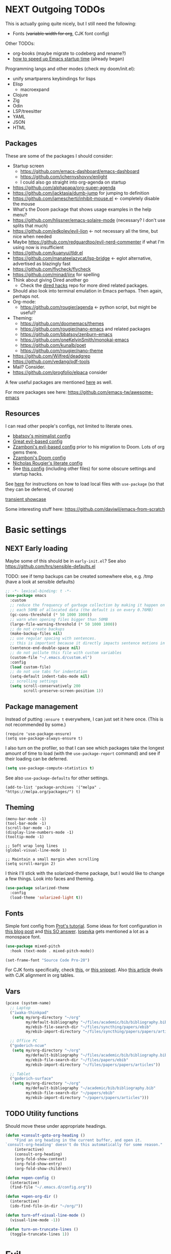 * NEXT Outgoing TODOs

This is actually going quite nicely, but I still need the following:
- Fonts (+variable width for org+, CJK font config)

Other TODOs:
- org-books (maybe migrate to codeberg and rename?)
- [[https://blog.d46.us/advanced-emacs-startup/][how to speed up Emacs startup time]] (already began)

Programming langs and other modes (check my doom/init.el):
- unify smartparens keybindings for lisps
- Elisp
  - macroexpand
- Clojure
- Zig
- Odin
- LSP/treesitter
- YAML
- JSON
- HTML

** Packages
These are some of the packages I should consider:
- Startup screen
  - https://github.com/emacs-dashboard/emacs-dashboard
  - https://github.com/ichernyshovvv/enlight
  - I could also go straight into org-agenda on startup
- https://github.com/alphapapa/org-super-agenda
- https://github.com/jacktasia/dumb-jump for jumping to definition
- https://github.com/jamescherti/inhibit-mouse.el <- completely disable the mouse
- What's the Doom package that shows usage examples in the help menu?
- https://github.com/hlissner/emacs-solaire-mode (necessary? I don't use splits that much)
- https://github.com/edkolev/evil-lion <- not necessary all the time, but nice when needed
- Maybe https://github.com/redguardtoo/evil-nerd-commenter if what I'm using now is insufficient
- https://github.com/kuanyui/tldr.el
- https://github.com/manateelazycat/lsp-bridge <- eglot alternative, advertised as blazingly fast
- https://github.com/flycheck/flycheck
- https://github.com/minad/jinx for spelling
- Think about giving Dired another go
  - Check the [[https://github.com/Fuco1/dired-hacks][dired hacks]] repo for more dired related packages.
- Should also look into terminal emulation in Emacs perhaps. Then again, perhaps not.
- Org-mode:
  - https://github.com/rougier/agenda <- python script, but might be useful?
- Theming:
  - https://github.com/doomemacs/themes
  - https://github.com/rougier/nano-emacs and related packages
  - https://github.com/bbatsov/zenburn-emacs
  - https://github.com/oneKelvinSmith/monokai-emacs
  - https://github.com/kunalb/poet
  - https://github.com/rougier/nano-theme
- https://github.com/Wilfred/deadgrep
- https://github.com/vedang/pdf-tools
- Mail? Consider.
- https://github.com/progfolio/elpaca consider

A few useful packages are mentioned [[https://blog.d46.us/advanced-emacs-startup/][here]] as well.

For more packages see here:
https://github.com/emacs-tw/awesome-emacs

** Resources

I can read other people's configs, not limited to literate ones.
- [[https://github.com/bbatsov/emacs.d/blob/master/init.el][bbatsov's minimalist config]]
- [[https://github.com/hrs/dotfiles/blob/main/emacs/.config/emacs/configuration.org][Great evil-based config]]
- [[https://github.com/zzamboni/dot-emacs/blob/master/init.org][Zzamboni's evil-based config]] prior to his migration to Doom. Lots of org gems there.
- [[https://zzamboni.org/post/my-doom-emacs-configuration-with-commentary/][Zzamboni's Doom config]]
- [[https://github.com/rougier/dotemacs/blob/master/dotemacs.org][Nicholas Rougier's literate config]]
- See [[https://github.com/jschaf/dotfiles/blob/master/emacs/core/abn-core-emacs-settings.el][this config]] (including other files) for some obscure settings and startup hacks.

See [[https://www.reddit.com/r/emacs/comments/9zad13/managing_personal_packages_with_usepackage/][here]] for instructions on how to load local files with =use-package=
(so that they can be deferred, of course)

[[https://github.com/positron-solutions/transient-showcase][transient showcase]]

Some interesting stuff here:
https://github.com/daviwil/emacs-from-scratch

* Basic settings
** NEXT Early loading
Maybe some of this should be in =early-init.el=?
See also https://github.com/hrs/sensible-defaults.el

TODO: see if temp backups can be created somewhere else, e.g. /tmp
(have a look at sensible defaults)

#+begin_src emacs-lisp
;; -*- lexical-binding: t -*-
(use-package emacs
  :custom
  ;; reduce the frequency of garbage collection by making it happen on
  ;; each 50MB of allocated data (the default is on every 0.76MB)
  (gc-cons-threshold (* 50 1000 1000))
  ;; warn when opening files bigger than 50MB
  (large-file-warning-threshold (* 50 1000 1000))
  ;; do not create backups
  (make-backup-files nil)
  ;; use regular spacing with sentences.
  ;; this is important because it directly impacts sentence motions in evil.
  (sentence-end-double-space nil)
  ;; do not pollute this file with custom variables
  (custom-file "~/.emacs.d/custom.el")
  :config
  (load custom-file)
  ;; do not use tabs for indentation
  (setq-default indent-tabs-mode nil)
  ;; scrolling settings
  (setq scroll-conservatively 200
        scroll-preserve-screen-position 1))
#+end_src

** Package management
Instead of putting =:ensure t= everywhere, I can just set it here once.
(This is not recommended by some.)

#+begin_src elisp
(require 'use-package-ensure)
(setq use-package-always-ensure t)
#+end_src

I also turn on the profiler, so that I can see which packages
take the longest amount of time to load
(with the =use-package-report= command)
and see if their loading can be deferred.

#+begin_src emacs-lisp
(setq use-package-compute-statistics t)
#+end_src

See also =use-package-defaults= for other settings.

#+begin_src elisp
(add-to-list 'package-archives '("melpa" . "https://melpa.org/packages/") t)
#+end_src

** Theming

#+begin_src elisp
(menu-bar-mode -1)
(tool-bar-mode -1)
(scroll-bar-mode -1)
(display-line-numbers-mode -1)
(tooltip-mode -1)

;; Soft wrap long lines
(global-visual-line-mode 1)

;; Maintain a small margin when scrolling
(setq scroll-margin 2)
#+end_src

I think I'll stick with the solarized-theme package,
but I would like to change a few things.
Look into faces and theming.

#+begin_src emacs-lisp
(use-package solarized-theme
  :config
  (load-theme 'solarized-light t))
#+end_src

** Fonts
Simple font config from [[https://protesilaos.com/codelog/2024-11-28-basic-emacs-configuration/#h:c7528f3d-9fc8-49e5-9468-6868fb5c07b5][Prot's tutorial]].
Some ideas for font configuration in [[https://zzamboni.org/post/beautifying-org-mode-in-emacs/][this blog post]] and [[https://stackoverflow.com/questions/28428382/how-to-manage-fonts-in-emacs][this SO answer]].
[[https://github.com/be5invis/Iosevka][Iosevka]] gets mentioned a lot as a monospace font.
#+begin_src emacs-lisp
(use-package mixed-pitch
  :hook (text-mode . mixed-pitch-mode))

(set-frame-font "Source Code Pro-20")
#+end_src
For CJK fonts specifically, check [[https://www.shimmy1996.com/en/posts/2018-06-24-fun-with-fonts-in-emacs/][this]], or [[https://www.reddit.com/r/emacs/comments/8tz1r0/how_to_set_font_according_to_languages_that_i/e1bjce6/][this snippet]].
Also [[https://coldnew.github.io/d5011be2/][this article]] deals with CJK alignment in org tables.

** Vars

#+begin_src emacs-lisp
(pcase (system-name)
  ;; Laptop
  ("iwaka-thinkpad"
   (setq my/org-directory "~/org"
         my/default-bibliography "~/files/academic/bib/bibliography.bib"
         my/ebib-file-search-dir "~/files/syncthing/papers/ebib"
         my/ebib-import-directory "~/files/syncthing/papers/papers/articles "))

  ;; Office PC
  ("goderich-ncue"
   (setq my/org-directory "~/org"
         my/default-bibliography "~/files/academic/bib/bibliography.bib"
         my/ebib-file-search-dir "~/files/papers/ebib"
         my/ebib-import-directory "~/files/papers/papers/articles"))

  ;; Tablet
  ("goderich-surface"
   (setq my/org-directory "~/org"
         my/default-bibliography "~/academic/bib/bibliography.bib"
         my/ebib-file-search-dir "~/papers/ebib"
         my/ebib-import-directory "~/papers/papers/articles")))
#+end_src

** TODO Utility functions
Should move these under appropriate headings.

#+begin_src emacs-lisp
(defun +consult-goto-org-heading ()
    "Find an org heading in the current buffer, and open it.
`consult-org-heading' doesn't do this automatically for some reason."
    (interactive)
    (consult-org-heading)
    (org-fold-show-context)
    (org-fold-show-entry)
    (org-fold-show-children))

(defun +open-config ()
  (interactive)
  (find-file "~/.emacs.d/config.org"))

(defun +open-org-dir ()
  (interactive)
  (ido-find-file-in-dir "~/org/"))

(defun turn-off-visual-line-mode ()
  (visual-line-mode -1))

(defun turn-on-truncate-lines ()
  (toggle-truncate-lines 1))
#+end_src

* Evil

Check out this great macro for evil keybindings with use-package:
https://www.mattduck.com/2023-08-28-extending-use-package-bind

#+begin_src elisp :noweb yes
(use-package evil
  :init
  ;; for use with evil-collection
  (setq evil-want-keybinding nil)
  (evil-mode 1)
  ;; Sane undo
  (evil-set-undo-system 'undo-fu)

  :bind <<evil-escape>>
  :custom
  (evil-esc-delay 0)
  ;; Substitute with :s globally by default
  (evil-ex-substitute-global t)
  ;; Make evil commands operate on logical, not visual lines
  (evil-respect-visual-line-mode nil)
  ;; Have Y behave like D and C
  (evil-want-Y-yank-to-eol t)
  ;; * and # search for the whole symbol
  (evil-symbol-word-search t)

  :config
  <<evil-cursor>>
  <<evil-keybindings>>
  <<evil-transients>>

  ;; Elisp mode
  (evil-define-key 'normal emacs-lisp-mode-map
    (kbd "<localleader>ee") #'eval-last-sexp))
#+end_src

Maybe use https://github.com/emacs-evil/evil-collection ?
Modules can be loaded incrementally.

For org-mode specifically, https://github.com/Somelauw/evil-org-mode
has some great ideas, which I could take wholesale as a package,
or steal selectively. See the "[[https://github.com/Somelauw/evil-org-mode/blob/master/doc/example_config.el][elaborate setup]]" example.

#+begin_src emacs-lisp :tangle no :noweb-ref evil-cursor
(setq evil-emacs-state-cursor  '("red" box))
(setq evil-normal-state-cursor '("gray" box))
(setq evil-visual-state-cursor '("gray" box))
(setq evil-insert-state-cursor '("gray" bar))
(setq evil-motion-state-cursor '("gray" box))
(blink-cursor-mode -1)
#+end_src

#+begin_src emacs-lisp
(use-package evil-surround
  :ensure t
  :config (global-evil-surround-mode 1))
#+end_src

** Global keybindings
:PROPERTIES:
:ID:       483821dc-9279-4372-93b3-a7f4fa65202e
:END:

*** Escape everything

Make ESC quit everything.
I tried setting this up in the minibuffer to no avail,
and with other keybinding methods and functions,
but it turned out that a simple line with a =use-package= keyword
was all that was needed.
See also [[https://github.com/doomemacs/doomemacs/blob/9c8cfaadde1ccc96a780d713d2a096f0440b9483/lisp/doom-keybinds.el#L81][Doom's ESC function]].

#+begin_src emacs-lisp :tangle no :noweb-ref evil-escape
("<escape>" . keyboard-escape-quit)
#+end_src

Not only that, but when I'm in insert mode and a [[id:2ca8bb84-790f-4e68-8d3d-4893ef154e43][completion]] overlay is active,
or if I'm currently in the middle of inserting a [[id:0118536f-8f2f-4e6d-ab30-66bd3101401d][snippet]],
I want ESC to quit completion or templating *while keeping me in insert mode*.
There does not appear to be a simple way of doing with with settings or hooks,
and evil is greedily capturing keypresses,
so remapping ESC in =corfu-mode= and =tempel-mode= did not work.
During times like these, my solution is a simple wrapper function
that I then bind ESC to globally in insert mode.

#+begin_src emacs-lisp :tangle no :noweb-ref evil-keybindings
(defun +evil-normal-state-maybe ()
  (interactive)
  (cond
   ((and corfu-mode completion-in-region-mode) (corfu-quit))
   (tempel--active (tempel-done))
   (t (evil-normal-state))))

(evil-define-key 'insert 'global (kbd "<escape>") #'+evil-normal-state-maybe)
#+end_src

*** Leader keys

I first encountered the idea of using SPC as the global leader in Spacemacs, and I think it's great.
I use the comma for localleader binds, because in Dvorak it's very conveniently positioned,
and not a great loss in normal mode.
(The lack of =,= in normal mode is remedied by [[id:8c7a6f08-49e4-47c8-acbb-45de731cdb1f][evil-snipe]].)

#+begin_src emacs-lisp :tangle no :noweb-ref evil-keybindings
(evil-set-leader 'normal (kbd "SPC"))
(evil-set-leader 'normal (kbd ",") 'localleader)
#+end_src

*** M-x (execute-extended-command)

I run commands by name quite a lot, and so to me it makes sense
to bind the command menu to an easily reachable key,
preferably with no modifiers.
Doom has it on =SPC := if I recall correctly.
I think vim's =;= command is not worth an unmodified key,
especially since it is made redundant with [[https://github.com/hlissner/evil-snipe][evil-snipe]].

#+begin_src emacs-lisp :tangle no :noweb-ref evil-keybindings
(evil-define-key '(normal visual motion) 'global ";" #'execute-extended-command)
#+end_src

*** Line movements (j and k)

I write a lot of prose, and so encounter wrapped lines quite often.
For me, =j= and =k= moving by visual line just makes sense.
=gj= and =gk= bindings are there mostly for macros,
as I don't use them interactively.

#+begin_src emacs-lisp :tangle no :noweb-ref evil-keybindings
(evil-define-key '(normal visual) 'global
  "k"  #'evil-previous-visual-line
  "j"  #'evil-next-visual-line
  "gj" #'evil-next-line
  "gk" #'evil-previous-line)
#+end_src

*** Move to beginning of line (H and ^)

Swapping =H= and =^= is an old vimmer trick.
Since moving to the beginning of the line is arguably a more common action,
it makes sense to place it on the more reachable =H=.
I also augment it with a crux function that jumps to the first non-whitespace char,
and to the first column if pressed again.

#+begin_src emacs-lisp :tangle no :noweb-ref evil-keybindings
(evil-define-key '(normal visual) 'global
  "H"  #'crux-move-beginning-of-line
  "^"  #'evil-window-top)
#+end_src

*** Search at point (* and #)

I use the [[https://github.com/bling/evil-visualstar][evil-visualstar]] package to augment =*= and =#= in visual mode.

#+begin_src emacs-lisp :tangle no :noweb-ref evil-keybindings
(evil-define-key 'visual 'global
  "*" #'evil-visualstar/begin-search-forward
  "#" #'evil-visualstar/begin-search-backward)
#+end_src

*** Incrementing numbers

Incrementing numbers with the [[https://github.com/cofi/evil-numbers][evil-numbers]] package.

#+begin_src emacs-lisp :tangle no :noweb-ref evil-keybindings
(evil-define-key '(normal visual) 'global
  "g="  #'evil-numbers/inc-at-pt
  "g-"  #'evil-numbers/dec-at-pt
  "g+"  #'evil-numbers/inc-at-pt-incremental)
#+end_src

*** Other keybindings

Spacemacs also introduced me to mnemonic keybindings.

#+begin_src emacs-lisp :tangle no :noweb-ref evil-keybindings
(evil-define-key 'normal 'global
  (kbd "<leader>/") #'consult-line
  ;; Files
  (kbd "<leader>.") #'find-file
  (kbd "<leader>f") #'+file-transient
  ;; Buffers
  (kbd "<leader>,") #'consult-buffer
  (kbd "<leader>bq") #'kill-this-buffer
  ;; Windows
  (kbd "<leader>w") #'+window-transient
  ;; Help
  (kbd "<leader>h") #'+helpful-transient
  ;; org
  (kbd "<leader>a") #'org-agenda-list
  ;; links
  (kbd "<leader>u") #'link-hint-open-link
  ;; todo items
  (kbd "]t") #'hl-todo-next
  (kbd "[t") #'hl-todo-previous
  ;; there is also the hl-todo-occur command
  ;; Line comments
  (kbd "gc") #'comment-line
  ;; ebib
  (kbd "<leader>e") #'ebib)
#+end_src

*** Home row mod workaround

I hit =C-a= on my keyboard when typing "ea"
(because of Dvorak + [[https://precondition.github.io/home-row-mods][home row modifiers]]).
In evil insert mode, it pastes the last insertion my default.
In regular Emacs keybindings, it goes to the beginning of the line.
Neither is worth keeping if it leads to borking up my typing.
The two need to be disabled separately.
#+begin_src emacs-lisp :tangle no :noweb-ref evil-keybindings
(evil-define-key 'insert 'global (kbd "C-a") nil)
(keymap-global-unset "C-a")
#+end_src

** Packages
*** Evil collection

I'm on the fence about pulling all of [[https://github.com/emacs-evil/evil-collection][evil-collection]] for just a few modes,
so I'm trying it out for now. Can always copy/rewrite myself later.
Consider also modes: [[https://github.com/emacs-evil/evil-collection/blob/master/modes/macrostep/evil-collection-macrostep.el][macrostep]], [[https://github.com/emacs-evil/evil-collection/tree/master/modes/smerge-mode][smerge]], calendar (?), calc
Note that evil-collection does not include bindings for org-agenda

#+begin_src emacs-lisp
(use-package evil-collection
  :after evil
  :config
  (evil-collection-init '(ebib magit info)))
#+end_src

*** TODO Undo
See also Hints and undo-fu-session [[https://codeberg.org/ideasman42/emacs-undo-fu][here]].

#+begin_src emacs-lisp
(use-package undo-fu)
#+end_src

*** Evil-snipe
:PROPERTIES:
:ID:       8c7a6f08-49e4-47c8-acbb-45de731cdb1f
:END:

Sniping is an incredibly efficient way to move around nearby text.

#+begin_src emacs-lisp :noweb yes
(use-package evil-snipe
  :after evil
  :init
  (evil-snipe-mode 1)
  (evil-snipe-override-mode 1)
  :config
  <<evil-snipe-settings>>)
#+end_src

I like to have evil-snipe capture f/F/t/T for its own use,
so I turn on =evil-snipe-override-mode=.
This way, I can use these keys to jump to the next occurrence
of the searched character.
However, I do *not* want evil-snipe to steal my =,= and =;= keys,
even in a transient mode after a snipe.
They are my =localleader= and execute command keys, respectively,
and I want them to be available at all times.

#+begin_src emacs-lisp :tangle no :noweb-ref evil-snipe-settings
(keymap-set evil-snipe-parent-transient-map "," nil)
(keymap-set evil-snipe-parent-transient-map ";" nil)
#+end_src

By default, snipe searches only on the current line.
I think it's a waste of potential,
since it can replace some =/= searches on adjacent lines as well.
I make the repeat scope broader, in case I want to search backwards as well.

#+begin_src emacs-lisp :tangle no :noweb-ref evil-snipe-settings
(setq evil-snipe-scope 'visible)
(setq evil-snipe-repeat-scope 'whole-visible)
#+end_src

There are also some places where evil-snipe doesn't make sense,
but its high priority means it would capture keys even if I map them elsewhere.
In these modes, I turn it off.

#+begin_src emacs-lisp :tangle no :noweb-ref evil-snipe-settings
(dolist (it '(ebib-index-mode ebib-entry-mode))
  (push it evil-snipe-disabled-modes))
#+end_src

*** Evil-visualstar

This tiny package allows =*= and =#= to be usable in visual mode.
Instead of evil's default behaviour, which is to search for the word at point,
whatever that may be, these commands search for the selection.
The package also takes care of search history.
I do not use the package's own setup,
and instead rely on use-package's autoload functionality.
The keybindings are get in [[id:483821dc-9279-4372-93b3-a7f4fa65202e][the global keybinds section]].

#+begin_src emacs-lisp
(use-package evil-visualstar
  :commands (evil-visualstar/begin-search-forward
             evil-visualstar/begin-search-forward))
#+end_src

*** Evil-numbers

Another small package, this time to manipulate numbers.
I occasionally find myself needing to add/subtract a sum
from numbers on a bunch of lines, so this is handy for those situations.

#+begin_src emacs-lisp
(use-package evil-numbers
  :commands (evil-numbers/inc-at-pt
             evil-numbers/dec-at-pt
             evil-numbers/inc-at-pt-incremental
             evil-numbers/dec-at-pt-incremental))
#+end_src

** Minibuffer keybindings

Keybindings in the minibuffer have to be set differently.
I am not using evil in the minibuffer, and the bindings
have to be set up using a hook each time.

I went through this trouble to replicate Doom's behaviour
when pressing backspace in the minibuffer.
It works as normal when typing the name of a file,
but if you keep deleting, the parent directories will be deleted
with a single press of backspace.
This is pretty convenient when jumping upwards many levels.

Right now my implementation is still relatively naive,
and I'm still in the process of refining it.

#+begin_src emacs-lisp
(defun +delete-char-or-directory ()
  (interactive)
  (cond
   ((string= (minibuffer-contents) "/")
    (delete-backward-char 1))
   ((string= (minibuffer-contents) "~/")
    (delete-minibuffer-contents)
    (insert (expand-file-name "~/")))
   ((eq (char-before) ?/)
    (let ((pt (point))
          (slash-pos (search-backward "/" nil t 2)))
      (if slash-pos
          (progn
            (delete-region (1+ slash-pos) pt)
            (move-end-of-line nil))
        (delete-backward-char 1))))
   (t (delete-backward-char 1))))

(defun +minibuffer-setup ()
  (keymap-set minibuffer-local-map "<backspace>" #'+delete-char-or-directory)
  (keymap-set minibuffer-local-map "C-w" #'backward-kill-word)
  (keymap-set minibuffer-local-map "C-<return>" #'vertico-exit-input))

(add-hook 'minibuffer-setup-hook #'+minibuffer-setup)
#+end_src

** Transient commands
*** Window resizing transient

#+begin_src emacs-lisp :tangle no :noweb-ref evil-transients
(transient-define-prefix +window-transient ()
  ["Resizing windows"
   ["Transient"
    ("b" "bigger" enlarge-window :transient t)
    ("s" "smaller" shrink-window :transient t)
    ("=" "balance" balance-windows :transient t)]
   ["Non-transient"
    ("d" "delete" delete-window)
    ("w" "other" other-window)
    ("m" "maximize" delete-other-windows)]
   [("q" "quit" transient-quit-all)
    ("<escape>" "quit" transient-quit-all)]])
#+end_src

*** File transient

#+begin_src emacs-lisp :tangle no :noweb-ref evil-transients
(transient-define-prefix +file-transient ()
  ["File commands"
   ["With this file..."
    ("s" "save" save-buffer)
    ("D" "delete" crux-delete-file-and-buffer)
    ("u" "sudo edit" crux-sudo-edit)]
   ["Open..."
    ("r" "recent file" recentf)
    ("o" "org directory" +open-org-dir)
    ("c" "config.org" +open-config)]
   [("q" "quit" transient-quit-all)
    ("<escape>" "quit" transient-quit-all)]])
#+end_src

* Narrowing and completion
** Narrowing

TODO: There is a lot of functionality here, I should explore it.
https://github.com/minad/consult
#+begin_src emacs-lisp
(use-package consult)

(use-package vertico
  ;; :custom
  ;; (vertico-scroll-margin 0) ;; Different scroll margin
  ;; (vertico-count 20) ;; Show more candidates
  ;; (vertico-resize t) ;; Grow and shrink the Vertico minibuffer
  ;; (vertico-cycle t) ;; Enable cycling for `vertico-next/previous'
  :init (vertico-mode))

;; Persist history over Emacs restarts.
(use-package savehist
  :init (savehist-mode))

(use-package orderless
  :custom
  (completion-styles '(orderless basic))
  (completion-category-defaults nil)
  (completion-category-overrides '((file (styles partial-completion)))))

;; Documentation in M-x and minibuffers
(use-package marginalia
  ;; Bind `marginalia-cycle' locally in the minibuffer.  To make the binding
  ;; available in the *Completions* buffer, add it to the
  ;; `completion-list-mode-map'.
  ;; :bind (:map minibuffer-local-map
  ;;        ("M-A" . marginalia-cycle))

  :init (marginalia-mode))

;; Do not delay which-key (delay has to be above zero)
(use-package which-key
  :init (which-key-mode)
  :config
  (setq which-key-idle-delay 1)
  (setq which-key-idle-secondary-delay 0.05))
#+end_src

There is also https://github.com/oantolin/embark/,
but I haven't learned how to use it properly.

** Completion
:PROPERTIES:
:ID:       2ca8bb84-790f-4e68-8d3d-4893ef154e43
:END:

Using [[https://github.com/minad/corfu][Corfu]].

I do NOT normally want completion on in org, because that's distracting.
I do want completion when programming, and I want it to open up automatically.

Trying out SPC as separator:
pressing space does not exit completion, but instead begins a second chunk.
This makes corfu work a lot like consult et al,
where a search string can be entered using space-separated pieces.

#+begin_src emacs-lisp
(use-package corfu
  :hook ((prog-mode . corfu-mode))
  :custom
  (corfu-auto t)
  (corfu-quit-no-match t)
  :bind (:map corfu-map
              ("TAB" . corfu-expand)
              ("SPC" . corfu-insert-separator)))
#+end_src

* Org-mode

- Sacha Chua also has an [[https://sachachua.com/blog/2024/01/using-consult-and-org-ql-to-search-my-org-mode-agenda-files-and-sort-the-results-to-prioritize-heading-matches/][interesting use]] of org-ql.

Note that since I am using a literate config
and loading it with org-babel from my =init.el=,
I cannot defer loading org-mode at startup.
It's not a huge penalty though,
and I feel the convenience outweighs it.

#+begin_src emacs-lisp :noweb yes
(use-package org
  :init <<org-init>>
  :hook <<org-hooks>>
  :config
  <<org-settings>>
  <<org-src-settings>>
  <<org-functions>>
  <<org-keybindings>>
  <<org-agenda>>
  <<org-navigation-transient>>
  <<org-modules>>)
#+end_src

** Org settings

Enable indentation in org-mode.
#+begin_src emacs-lisp :tangle no :noweb-ref org-init
(setq org-startup-indented t)
#+end_src

#+begin_src emacs-lisp :tangle no :noweb-ref org-settings
(setq org-tags-column 0)
#+end_src

One of the many things I liked about Doom was the TODO settings.
Fast TODO selection was on by default, which I think is a great idea
if you are using more keywords than just TODO and DONE.
#+begin_src emacs-lisp :tangle no :noweb-ref org-settings
(setq org-use-fast-todo-selection t)
#+end_src

#+begin_src emacs-lisp :tangle no :noweb-ref org-settings
;; (setq org-tag-faces (:foreground "blue" :weight normal))
#+end_src

#+begin_src emacs-lisp :tangle no :noweb-ref org-settings
;; Set org file associations
(setq org-file-apps
      `((auto-mode . emacs)
        (,(rx ".pdf::" (group (one-or-more digit)) string-end) . "zathura %s -P %1")
        (,(rx ".pdf" string-end) . "zathura %s")
        (directory . emacs)))

;; browser needs to be set with a separate function
(setq browse-url-browser-function 'browse-url-generic
      browse-url-generic-program "qutebrowser")

;; Don't use blank lines between text and the following heading
(setq org-blank-before-new-entry
      '((heading . nil) (plain-list-item . nil)))

;; Don't show empty lines between collapsed headings
(setq org-cycle-separator-lines 0)

;; Show tooltips.
;; I am using this for displaying org link paths.
;; This may not be the best use of the fns though,
;; and I have an alternative implementation.
(setq help-at-pt-display-when-idle t
      help-at-pt-timer-delay 0.1)
(help-at-pt-set-timer)

;; Org todo keywords and colours
(setq org-todo-keywords
      '((sequence "TODO(t)" "|" "DONE(d)")
        (sequence "NEXT(n)" "WAITING(w)" "LATER(l)" "LOOP(p)" "|" "CANCELLED(c)")))

;; Use LOOP keyword for repeating tasks
;; (after marking them as done)
(setq org-todo-repeat-to-state "LOOP")

;; Archive everything from org files in one directory
;; into a single hidden file.
(setq org-archive-location ".archive.org::")

;; My custom faces for todo items. I'm reusing most from Doom.
(with-no-warnings
  (custom-declare-face '+org-todo-important '((t (:inherit (bold default)))) ""))

;; In the datetime prompt, if entering a time that has already
;; passed today, interpret it as a time for tomorrow.
(setq org-read-date-prefer-future 'time)
#+end_src

#+begin_src emacs-lisp :tangle no :noweb-ref org-src-settings
(setq org-edit-src-content-indentation 0)
(setq org-confirm-babel-evaluate nil)
#+end_src


** Org keybindings

Note that some keybindings are set in their respective modes.
They still appear together in the final tangled file.

#+begin_src emacs-lisp :tangle no :noweb-ref org-keybindings
(evil-define-key '(normal visual) org-mode-map
  (kbd "<tab>") #'org-cycle
  (kbd "<return>") #'+org-return
  (kbd "<localleader>,") #'org-ctrl-c-ctrl-c
  (kbd "<localleader>s") #'org-edit-src-code
  (kbd "<localleader>t") #'org-todo
  (kbd "<localleader>dd") #'org-deadline
  (kbd "<localleader>ds") #'org-schedule
  (kbd "<localleader>dt") #'org-time-stamp
  (kbd "<localleader>S") #'org-sparse-tree
  (kbd "<localleader>q") #'org-set-tags-command
  (kbd "<localleader>Q") #'+org-remove-tags
  (kbd "<localleader>.") #'+consult-goto-org-heading
  (kbd "gh") #'+org-up-heading)
#+end_src

#+begin_src emacs-lisp :tangle no :noweb-ref org-keybindings
(evil-define-key '(normal insert) org-mode-map
  (kbd "C-l") #'+org-link-dwim
  (kbd "C-c") #'ebib-insert-citation)
#+end_src

#+begin_src emacs-lisp :tangle no :noweb-ref org-keybindings
(evil-define-key 'normal org-mode-map
  (kbd "<localleader>l") #'+link-transient)
#+end_src

Some keybindings, namely ones using a modifier key,
should be accessible in both normal and insert modes.
#+begin_src emacs-lisp :tangle no :noweb-ref org-keybindings
(evil-define-key '(normal insert) org-mode-map
  (kbd "M-h") #'org-metaleft
  (kbd "M-j") #'org-metadown
  (kbd "M-k") #'org-metaup
  (kbd "M-l") #'org-metaright
  (kbd "M-H") #'org-shiftmetaleft
  (kbd "M-J") #'org-shiftmetadown
  (kbd "M-K") #'org-shiftmetaup
  (kbd "M-L") #'org-shiftmetaright
  (kbd "C-<return>") #'+org-insert-item)
#+end_src

From evil-org, use evil bindings in source and table editing modes:
#+begin_src emacs-lisp :tangle no :noweb-ref org-keybindings
(with-eval-after-load 'org-src
  (define-key org-src-mode-map [remap evil-save-and-close]          'org-edit-src-exit)
  (define-key org-src-mode-map [remap evil-save-modified-and-close] 'org-edit-src-exit)
  (define-key org-src-mode-map [remap evil-quit]                    'org-edit-src-abort))
#+end_src

Binding to =org-cycle= (usually TAB)
or =org-ctrl-c-ctrl-c= (mine is =,,= instead)
does not follow the usual procedure.
Because these keys are context-dependent to begin with,
it's generally not a good idea to rebind them completely,
since you might screw up additional contexts
you didn't even realize were there before rebinding.
Instead, additional functionality is added via hooks
which are run before the main body of the function.
If any of the functions returns a non-nil value,
the main body is run instead.
It's the next best thing to a =cond= in the function itself.

Trying to bind tempel's expansion to TAB was a tad involved.
The expansion function returns a non-nil value even when it fails,
and the =tempel-expand= function by itself does not expand
when run programmatically.
I ended up writing a small wrapper function that returns nil
if an expansion fails, so that the hook can successfully fall through.
(See [[Org functions][Org functions]].)
Here I just add the function to the hook run before =org-cycle=.

#+begin_src emacs-lisp :tangle no :noweb-ref org-hooks
(org-cycle-tab-first . +tempel-expand-interactively)
#+end_src

** Org agenda

#+begin_src emacs-lisp :tangle no :noweb-ref org-agenda
(setq org-agenda-files (list org-directory))

(setq org-agenda-window-setup 'only-window)

;; Display one week, always starting from Monday.
(setq org-agenda-span 'week
      org-agenda-start-on-weekday 1
      org-agenda-start-day ".")

;; Show full context after switching to an item from agenda
(map-put! org-fold-show-context-detail 'agenda 'tree)
;; shold this be in agenda settings?
(map-put! org-fold-show-context-detail 'default 'tree)
#+end_src

There are no bindings for agenda in evil-collection,
so I had a choice between pulling another package and rolling my own.
I went with the DIY option, but took some inspiration from [[https://github.com/Somelauw/evil-org-mode/blob/master/evil-org-agenda.el][evil-org]] in setting up mine.

#+begin_src emacs-lisp :tangle no :noweb-ref org-agenda
(evil-set-initial-state 'org-agenda-mode 'motion)

(evil-define-key 'motion org-agenda-mode-map
  "b" #'org-agenda-earlier
  "f" #'org-agenda-later
  "(" #'org-agenda-earlier
  ")" #'org-agenda-later
  "u" #'link-hint-open-link
  ;; :prefix ("v" . "switch view...")
  "vw" #'org-agenda-week-view
  "vm" #'org-agenda-month-view
  ;; bit different behaviour from link-hint
  (kbd "<return>") #'org-agenda-goto)
#+end_src

** TODO Org-modern bling

Just tried this out on the Surface go, and it isn't slow at all.
I think I'll keep using this package,
but I'll need to research the settings some more.
https://github.com/minad/org-modern

#+begin_src emacs-lisp
(use-package org-modern
  :hook org-mode
  :config
  (setq org-modern-todo nil
        org-modern-table nil))
#+end_src

** Transient navigation

Instead of pressing key combinations or chords repeatedly to navigate,
we can define a transient state and use simple keys while in it.
I got the idea from [[https://github.com/Somelauw/evil-org-mode/blob/master/doc/example_config.el][this evil-org example]] that uses hydra,
but I'm using transient because I'm more used to it,
and because it's now built into Emacs (as of 28).

#+begin_src emacs-lisp :tangle no :noweb-ref org-navigation-transient
(defmacro with-org-show (&rest body)
  `(progn
     ,@body
     (evil-scroll-line-to-top nil)
     (org-fold-show-entry)
     (org-fold-show-children)))

;; This is not in the transient, move out
(defun +org-up-heading ()
  "Go up to the nearest heading, or to a higher level heading.
If not on a heading, finds the next heading backwards.
If already on a heading, goes higher up in the tree. This
makes sense to me to combine into a single keybinding."
  (interactive)
  (if (org-at-heading-p)
      (org-up-element)
    (org-back-to-heading)))

(defun +org-up-level-and-show ()
  (interactive)
  (with-org-show
   (org-up-heading-safe)))

(defun +org-down-and-show ()
  (interactive)
  (with-org-show
   (org-next-visible-heading 1)))

(defun +org-up-same-level ()
  (interactive)
  (with-org-show
   (org-fold-hide-subtree)
   (org-backward-heading-same-level 1 t)))

(defun +org-down-same-level ()
  (interactive)
  (with-org-show
   (org-fold-hide-subtree)
   (org-forward-heading-same-level 1 t)))

;; added SPC scrolling, but need to add `org-back-to-heading' to h/k
;; add link-hint on u?
(transient-define-prefix +org-movement-transient ()
  ["Moving around in org"
   [("h" "up level" +org-up-level-and-show :transient t)
    ("k" "up (same level)" +org-up-same-level :transient t)
    ("j" "down (same level)" +org-down-same-level :transient t)
    ("l" "down level" +org-down-and-show :transient t)]
   [("<tab>" "cycle" org-cycle :transient t)
    ("<backtab>" "cycle all" org-shifttab :transient t)
    ("<SPC>" "scroll down" evil-scroll-down :transient t)]
   [("q" "quit" transient-quit-all)]])
#+end_src

** Pandoc integration

My personal interface to pandoc from Emacs
is written in a [[./pandoc.el][separate file]] as a module.
There is a single entry point: a transient function
(aptly named =pandoc-transient=),
which allows the user to interactively
construct a pandoc call, and then executes it.

I might make it into its own package later,
but there is currently no shortage of pandoc APIs for Emacs,
and my version is very much tailored to my personal needs
and those alone.

Here we load the file.
#+begin_src emacs-lisp :tangle no :noweb-ref org-modules
(load-file (concat user-emacs-directory "pandoc.el"))
#+end_src

The only keybinding required is for the transient entry point.
#+begin_src emacs-lisp :tangle no :noweb-ref org-keybindings
(evil-define-key 'normal org-mode-map
  (kbd "<localleader>p") #'pandoc-transient)
#+end_src

** Links

#+begin_src emacs-lisp :tangle no :noweb-ref org-modules
(load-file (concat user-emacs-directory "links.el"))
#+end_src

#+begin_src emacs-lisp
(transient-define-prefix +link-transient ()
  ["Org links"
   ["insert link..."
    ("l" "do-what-i-mean" +org-link-dwim)
    ("c" "from clipboard" +org-insert-link-from-clipboard)
    ("f" "to file" +org-insert-file-path)]
   ["link to org heading..."
    ("h" "with heading text" +org-insert-link)
    ("u" "with a unique ID" +org-insert-link-with-id)]
   [("q" "quit" transient-quit-all)
    ("<escape>" "quit" transient-quit-all)]])
#+end_src

** Link path tooltip

Usually, we hide link URLs and display just the description.
Doom Emacs shows a link URL tooltip in the echo area,
similar to how eldoc shows the documentation for the function at point.
That's pretty neat functionality, but it was surprisingly difficult to search for online.
I found no discussions or questions about this sort of feature.

This is a relatively simple implementation.
The function itself checks if the point is in a link regex, and if it is,
displays the first group (the URL) as a message.
I then hook it up to =post-command-hook= *locally*,
so that it only works in org-mode.

I currently have it *turned off* because I'm using =help-at-pt-set-timer=
(NB: check source of the fn, see also [[info:elisp#Idle Timers][info node]]).
However, my approach is more flexible, and I might want to come back to it.

#+begin_src emacs-lisp :tangle no
(defun +org-link-tooltip ()
  "Display the URL of the link at point in the echo area."
  (interactive) ; for testing purposes only
  (when (org-in-regexp org-link-bracket-re)
    (message "Link: %s" (match-string 1))))

(add-hook 'org-mode-hook
          (lambda ()
            (add-hook 'post-command-hook #'+org-link-tooltip 0 'local)))
#+end_src

** Cross-referencing

#+begin_src emacs-lisp :tangle no :noweb-ref org-modules
(load-file (concat user-emacs-directory "refs.el"))
#+end_src

I should think about an insert mode keybinding, too.

#+begin_src emacs-lisp :tangle no :noweb-ref org-keybindings
(evil-define-key 'normal org-mode-map
  (kbd "<localleader>r") #'+ref-transient)
#+end_src

Again, a transient.
Since I'm using transients instead of regular evil keybindings,
I could make capitalization an infix instead of having separate bindings.
Although it's not like I'm running out of keys. Something to ponder.

#+begin_src emacs-lisp
(transient-define-prefix +ref-transient ()
  ["Pandoc cross-references in Org"
   ["insert reference..."
    ("h" "to heading" +ref-insert-ref-heading)
    ("t" "to table" +ref-insert-ref-table)
    ("f" "to figure" +ref-insert-ref-figure)]
   [("q" "quit" transient-quit-all)
    ("<escape>" "quit" transient-quit-all)]])
#+end_src

** Org cite

#+begin_src emacs-lisp :tangle no :noweb-ref org-cite
(defun +ebib-open-on-citation (citation _)
  (let ((key (map-elt (cadr citation) :key)))
    (ebib)
    (ebib-db-set-current-entry-key key ebib--cur-db)
    (ebib--update-buffers 'no-refresh)))

(defun +ebib-open-on-key (key)
  (ebib)
  (ebib-db-set-current-entry-key key ebib--cur-db)
  (ebib--update-buffers 'no-refresh))

(org-cite-register-processor '+org-cite-follow-processor
  ;; Note that the citation is passed as an object, not a string.
  ;; The follow function must take two arguments.
  ;; See `org-cite-register-processor' documentation for details.
  :follow #'+ebib-open-on-citation)

(setq org-cite-global-bibliography (list my/default-bibliography))
(setq org-cite-follow-processor '+org-cite-follow-processor)
#+end_src

** Org functions

#+begin_src emacs-lisp :tangle no :noweb-ref org-functions
(defun +org-remove-tags ()
  "Remove all tags from current heading."
  (interactive)
  (org-set-tags nil))

(defun *org-list-insert-and-indent (&optional checkbox?)
  "Insert a new row in a list.
Respects current indentation and checkbox."
  (let ((indentation (current-indentation)))
    (end-of-line)
    (org-insert-item checkbox?)
    (indent-line-to indentation)
    (end-of-line)
    (evil-insert-state)))

(defun +org-insert-item ()
  "Insert an item determined from context."
  (interactive)
  (cond
   ;; list with checkboxes
   ((org-at-item-checkbox-p) (*org-list-insert-and-indent 'checkbox))
   ;; list without checkboxes
   ((org-at-item-p) (*org-list-insert-and-indent))
   ;; if in a table, break the table at that row
   ;; (since RET jumps to next row, adding one if needed)
   ((org-at-table-p)
    (progn
      (end-of-line)
      (newline)))
   ;; fall back to heading insertion
   (t (org-insert-heading-respect-content))))

(defun +tempel-expand-interactively ()
  "Try to expand a snippet with tempel.
If expansion fails, return nil.
This function is specifically for use with org-cycle."
  (ignore-errors
      (tempel--interactive #'tempel-expand)))
#+end_src

I believe org-mode first started the fashion of
contextually dependent actions in Emacs (aka "dwim").
Then Doom took it and expanded it further.
The idea is great, and here I put my own spin on it.
If on a...
- list item with checkbox: toggle checkbox.
- table: move to next row, possibly creating one (jump out of table with =C-RET=).
- image or image link: toggle displaying the image.
- citation: open in ebib.
- URL: open it.
- org link: follow it.
- source block: edit it (run block with =,,=).

#+begin_src emacs-lisp :tangle no :noweb-ref org-functions
(defun +org-return ()
  "Perform an action dependent on context."
  (interactive)
  (cond
   ((org-at-item-checkbox-p) (org-toggle-checkbox))
   ((org-at-table-p) (org-table-next-row))
   ((org-in-regexp *org-image-regexp) (*org-toggle-image-at-point))
   ((org-in-regexp *org-cite-regexp) (*org-follow-cite))
   ((org-in-regexp *url-regexp) (link-hint-open-link-at-point))
   ((org-in-regexp org-link-bracket-re) (link-hint-open-link-at-point))
   ((org-in-src-block-p) (org-edit-src-code))
   (t (evil-ret))))

(defvar *url-regexp
  (concat "\\<"
          (regexp-opt '("http://" "https://" "doi:") t)
          thing-at-point-url-path-regexp)
  "Basically a simplified version of `goto-address-url-regxp'")

(defvar *org-image-regexp
  (rx (seq "[[./" (+? anything) "." (or "png" "jpg" "jpeg") "]]")))

(defvar *org-cite-regexp
  (rx (seq "[cite"
           (opt ?/ (one-or-more (any alnum ?/ ?_ ?-)))
           ":"
           (zero-or-more (not (any ?[ ?] ?@)))
           "@" (group (one-or-more (or alnum ?- ?_)))
           (zero-or-more (not (any ?[ ?] ?@)))
           "]")))

;; This can be made more efficient, but it works right now
(defun *org-follow-cite ()
  (let* ((bounds (org-in-regexp *org-cite-regexp))
         (str (buffer-substring-no-properties (car bounds) (cdr bounds)))
         (key (-second-item (s-match *org-cite-regexp str))))
    (+ebib-open-on-key key)))

(defun *org-toggle-image-at-point ()
  (let ((bounds (org-in-regexp *org-image-regexp)))
      (org-toggle-inline-images nil (car bounds) (cdr bounds))))
#+end_src

** TODO Org-refile

This bit of code works. I should test it more.
Right now it does not move the pointer after refiling.
Do I want to move to the new position? Depends.

#+begin_src emacs-lisp :tangle no :noweb-ref org-functions
(defun +org-refile-to-this-file ()
  (interactive)
  (let* ((loc-pair (save-excursion
                     (consult-org-heading)
                     (cons (org-get-heading) (point))))
         (heading (car loc-pair))
         (location (cdr loc-pair)))
    (org-refile nil
                (current-buffer)
                (list heading (buffer-file-name) nil location))))
#+end_src

* Bibliography and citations

** Ebib

TODOs:
- disabled notes for now, figure out later

#+begin_src emacs-lisp :noweb yes
(use-package ebib
  :commands (ebib ebib-insert-citation)
  :config
  <<ebib-functions>>
  <<ebib-settings>>
  <<ebib-keybindings>>)
#+end_src

*** Settings

#+begin_src emacs-lisp :tangle no :noweb-ref ebib-settings
(setq ebib-preload-bib-files (list my/default-bibliography))
;; (setq ebib-notes-directory my/ebib-notes)
(setq ebib-file-search-dirs (list my/ebib-file-search-dir))
(setq ebib-import-directory my/ebib-import-directory)
(setq ebib-file-associations '(("pdf" . "zathura") ("ps" . "gv")))
(setq ebib-bibtex-dialect 'biblatex)
(setq ebib-citation-insert-multiple t)
(setq ebib-index-columns '(("Author/Editor" 20 t)
                           ("Year" 6 t)
                           ("Title" 40 t)))
(map-put! ebib-reference-templates
          "Article"
          "{Author}. {Date|Year}. {\"Title\".} {Journaltitle|Journal} {Volume}{(Issue)}{:Pages}.{ Doi.}")
(map-put! ebib-reference-templates
          "Book"
          "{Author|Editor}. {Date|Year}. {\"Title\".} {Address: }{Publisher.}")
(setq ebib-notes-name-transform-function #'identity)
(setq ebib-name-transform-function #'+ebib-generate-filename)

;; Set auto-generated citation key options
(setq bibtex-autokey-year-length 4
      bibtex-autokey-titleword-length 0
      bibtex-autokey-name-separator "-"
      bibtex-autokey-year-title-separator ""
      bibtex-autokey-edit-before-use t)
(setq ebib-uniquify-keys t)

(map-put! ebib-citation-commands
          'org-mode
          '((("text" "[cite/t: %(@%K%< %A%>%; )]")
             ("paren" "[cite: %(@%K%< %A%>%; )]")
             ("bare" "@%K")
             ("no-name" "[cite/na: %(@%K%< %A%>%; )]"))))
(map-put! ebib-citation-commands
          'markdown-mode
          '((("text" "@%K%< [%A]%>")
             ("paren" "[%(@%K%<, %A%>%; )]")
             ("year" "[-@%K%< %A%>]"))))
#+end_src

#+begin_src emacs-lisp :tangle no :noweb-ref ebib-settings
(add-hook 'ebib-index-mode-hook #'turn-on-truncate-lines)
(add-hook 'ebib-index-mode-hook #'turn-off-visual-line-mode)
#+end_src

*** Functions

#+begin_src emacs-lisp :tangle no :noweb-ref ebib-functions
(defun *ebib-get-author-names (key)
  (let ((names
         (->>
          (ebib-get-field-value "author" key ebib--cur-db "default" 'unbraced)
          (s-split " and ")
          (--map (car (s-split "," it))))))
    (if (< 2 (length names))
        (concat (car names) " et al")
      (s-join " and " names))))

(defun *ebib-get-year (key)
  (let ((date
         (or
          (ebib-get-field-value "date" key ebib--cur-db 'noerror 'unbraced)
          (ebib-get-field-value "year" key ebib--cur-db 'noerror 'unbraced))))
    (->> date
         (s-split "-")
         (-first-item))))

(defun *ebib-get-title (key)
  (let ((title
         (->> (ebib-get-field-value "title" key ebib--cur-db "default" 'unbraced)
              (s-split ":")
              (car)
              (replace-regexp-in-string "[{}]" "")
              (s-trim))))
    (s-truncate 100 title "")))

(defun +ebib-generate-filename (key)
  (let ((names (*ebib-get-author-names key))
        (year (*ebib-get-year key))
        (title (*ebib-get-title key)))
    (->> (list names year title)
         (-non-nil)
         (s-join " ")
         (replace-regexp-in-string "/" "")
         (replace-regexp-in-string "," "")
         (replace-regexp-in-string " " "_"))))

(defun +ebib-edit-as-string ()
  "Edit the current field as a string.
This is a function for `ebib-entry-mode'. Since `ebib-edit-field'
has to take a numeric prefix /= 1 in order to begin string
editing, it seems easier to abstract this into a function and
give it its own name and keybinding."
  (interactive)
  (ebib-edit-field 2))

(defun +ebib-import-file-from-index ()
  "Import a file and add to the entry at point.
Used from the ebib index."
  (interactive)
  (ebib-edit-entry)
  (ebib-import-file nil)
  (ebib-quit-entry-buffer))
#+end_src

*** Keybindings

#+begin_src emacs-lisp :tangle no :noweb-ref ebib-keybindings
(evil-define-key 'normal ebib-index-mode-map
  "q" #'ebib-quit
  "s" #'ebib-save-current-database
  "S" #'ebib-save-all-databases
  "/" #'ebib-jump-to-entry
  (kbd "<tab>") #'ebib-edit-entry
  (kbd "<localleader>f") #'+ebib-import-file-from-index)

;; Unset N while I'm figuring out what to do with notes.
(keymap-unset ebib-index-mode-map "N")

(evil-define-key 'normal ebib-entry-mode-map
  "q" #'ebib-quit
  "z" #'ebib-leave-ebib-windows
  "E" #'+ebib-edit-as-string
  "s" #'ebib-save-current-database
  "S" #'ebib-save-all-databases
  "D" #'ebib-delete-current-field-contents
  (kbd "<tab>") #'ebib-quit-entry-buffer
  (kbd "<localleader>f") #'ebib-import-file)
#+end_src

* Programming languages

** Lisps
Smartparens is THE package for lisp code editing.
#+begin_src emacs-lisp :noweb yes
(use-package smartparens
  :hook (prog-mode) ;; should probably narrow it down to lisps
  :config
  ;; load default config
  (require 'smartparens-config)
  <<smartparens-keybindings>>)
#+end_src

#+begin_src emacs-lisp
(use-package eros
  :hook emacs-lisp-mode)
#+end_src

Examples can be found in the [[https://github.com/Fuco1/smartparens/wiki][wiki]] and in [[https://ebzzry.com/en/emacs-pairs/][this article]].

** Emacs Lisp

#+begin_src emacs-lisp
(use-package eldoc
  :config
  (setq eldoc-idle-delay 0))
#+end_src

#+begin_src emacs-lisp :tangle no :noweb-ref smartparens-keybindings
(evil-define-key '(normal visual) emacs-lisp-mode-map
  "(" #'sp-backward-up-sexp
  ")" #'sp-up-sexp)

(evil-define-key 'normal emacs-lisp-mode-map
  (kbd "<localleader>(") #'sp-backward-slurp-sexp
  (kbd "<localleader>)") #'sp-forward-slurp-sexp
  (kbd "<localleader><") #'sp-backward-barf-sexp
  (kbd "<localleader>>") #'sp-forward-barf-sexp
  (kbd "<localleader>w") #'sp-wrap-round
  (kbd "<localleader>e") #'+elisp-eval-transient)

(evil-define-key 'visual emacs-lisp-mode-map
  "(" #'sp-wrap-round
  ")" #'sp-wrap-round
  "[" #'sp-wrap-square
  "]" #'sp-wrap-square)
#+end_src

#+begin_src emacs-lisp
(transient-define-prefix +elisp-eval-transient ()
  ["Eval..."
   ("e" "last sexp" eval-last-sexp)
   ("r" "and replace" crux-eval-and-replace)
   ("b" "buffer" eval-buffer)])
#+end_src

** Clojure

See also the following:
- [[https://github.com/clojure-emacs/clojure-mode/][clojure-mode]]
- [[https://github.com/clojure-emacs/cider][cider]]
- [[https://github.com/clojure-emacs/clj-refactor.el][clj-refactor]]
- [[https://docs.doomemacs.org/latest/modules/lang/clojure/][clojure doom module]]

#+begin_src emacs-lisp
(use-package clojure-mode
  :defer t
  :config
  (evil-define-key 'normal clojure-mode-map
    (kbd "<localleader>'") #'cider-jack-in))
#+end_src

#+begin_src emacs-lisp
(use-package cider
  :commands (cider-jack-in cider-jack-in-clj cider-jack-in-cljs)
  :config
  (setq cider-allow-jack-in-without-project t
        cider-jack-in-default 'babashka
        cider-repl-pop-to-buffer-on-connect nil)

  (evil-define-key 'normal cider-mode-map
    (kbd "<localleader>ee") #'cider-eval-last-sexp
    (kbd "<localleader>pp") #'cider-pprint-eval-last-sexp-to-comment
    (kbd "<localleader>(") #'sp-backward-slurp-sexp
    (kbd "<localleader>)") #'sp-forward-slurp-sexp
    (kbd "<localleader>rq") #'cider-quit))
#+end_src

* Utils
** Magit

Consider also [[https://github.com/alphapapa/magit-todos][magit-todos]].

#+begin_src emacs-lisp
(use-package magit
  :commands (magit)
  :init
  (evil-define-key '(normal visual) 'global
    (kbd "<leader>gg") #'magit)
  :config
  (setq magit-display-buffer-function #'magit-display-buffer-fullframe-status-v1))
#+end_src

*** Git diff highlighting

Changed the settings using [[https://www.reddit.com/r/emacs/comments/582yms/question_changing_the_colour_of_diffhl_indicators/][this discussion]] as a reference.
#+begin_src emacs-lisp :noweb yes
(use-package diff-hl
  :defer 2
  :config
  <<diff-hl-colors>>
  (diff-hl-flydiff-mode)
  (global-diff-hl-mode)
  <<diff-hl-keybindings>>)
#+end_src

I stole the insert and delete shades from Doom, because they look really good.

#+begin_src emacs-lisp :tangle no :noweb-ref diff-hl-colors
(custom-set-faces
 '(diff-hl-change ((t (:background "orange2" :foreground "orange2")))) ; #cb4b16
 '(diff-hl-insert ((t (:background "#859900" :foreground "#859900"))))
 '(diff-hl-delete ((t (:background "#dc322f" :foreground "#dc322f")))))
#+end_src

#+begin_src emacs-lisp :tangle no :noweb-ref diff-hl-keybindings
(evil-define-key 'normal 'global
  (kbd "]h") #'diff-hl-next-hunk
  (kbd "[h") #'diff-hl-previous-hunk)
#+end_src

** Snippets
:PROPERTIES:
:ID:       0118536f-8f2f-4e6d-ab30-66bd3101401d
:END:
Trying https://github.com/minad/tempel.

#+begin_src elisp :noweb yes
(use-package tempel
  :config <<tempel-keybindings>>)
#+end_src

Once I'm inside a snippet, chances are I no longer need to expand more snippets.
Instead, I want to be able to use TAB to jump to next placeholder,
or move the point after the snippet.

#+begin_src emacs-lisp :tangle no :noweb-ref tempel-keybindings
(define-key tempel-map (kbd "TAB") #'tempel-next)
#+end_src

** TODO Modeline

 Currently using [[https://gitlab.com/jessieh/mood-line][mood-line]] (see [[https://www.reddit.com/r/emacs/comments/c5mel4/what_mode_line_do_you_use_and_why/][here]] for more great packages.)
 Check =mood-line-defformat= for custom formatting options.
 Customization is very simple, see =mood-line-format-default=
 and =mood-line-format-default-extended= for examples.
 TODO: add indicator for number of lines selected visually.

#+begin_src emacs-lisp
(use-package mood-line
  :config
  (setq mood-line-format mood-line-format-default)
  ;; can't use unicode glyphs with my current font
  (setq mood-line-glyph-alist mood-line-glyphs-fira-code)
  (mood-line-mode))
#+end_src

** Crux

#+begin_src emacs-lisp
(use-package crux
  :commands (crux-delete-file-and-buffer
             crux-sudo-edit
             crux-move-beginning-of-line
             crux-eval-and-replace))
#+end_src

** Link hinting

#+begin_src elisp
(use-package link-hint
  :commands (link-hint-open-link link-hint-open-link-at-point))
#+end_src

** Anzu

[[https://github.com/emacsorphanage/anzu][Anzu]] is a small but pretty important package
that shows the number of search matches in the modeline.
It stays completely out of the way
until you search for occurrences of something,
and then it's indispensable.

#+begin_src emacs-lisp
(use-package anzu
  :init (global-anzu-mode 1))
#+end_src

** TODO hl-todo

#+begin_src emacs-lisp
(use-package hl-todo
  :defer 2
  :config (global-hl-todo-mode 1))
#+end_src

** TODO Olivetti

#+begin_src emacs-lisp
(use-package olivetti
  :commands (olivetti-mode))
#+end_src

** ws-butler
One more package I learned of from Doom's config.

#+begin_src emacs-lisp
(use-package ws-butler
  :init (ws-butler-global-mode 1))
#+end_src

** Help

https://github.com/Wilfred/helpful

#+begin_src emacs-lisp
(use-package helpful
  :commands (+helpful-transient)
  :config
  (evil-define-key 'normal helpful-mode-map "q" #'kill-buffer-and-window)

  (transient-define-prefix +helpful-transient ()
    ["Emacs help"
     ["Helpful mode"
      ("f" "functions and macros" helpful-callable)
      ("v" "variables" helpful-variable)
      ("k" "key" helpful-key)
      ("c" "interactive functions" helpful-command)
      ("p" "thing at point" helpful-at-point)]
     ["In-built help"
      ("m" "describe mode" describe-mode)
      ("i" "info" info)]
     [("q" "quit" transient-quit-all)
      ("<escape>" "quit" transient-quit-all)]]))
#+end_src

* Finalize

Trick from [[https://blog.d46.us/advanced-emacs-startup/][here]]:
I increase the garbage collection threshold
during startup to speed up Emacs' load time,
but then decrease it once my config loads
so that GC pauses aren't so noticeable
when I'm actually using Emacs.

#+begin_src emacs-lisp
(setq gc-cons-threshold (* 2 1000 1000))
#+end_src
